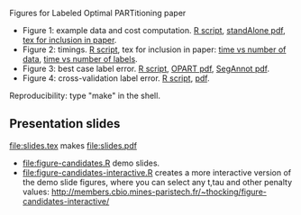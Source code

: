 Figures for Labeled Optimal PARTitioning paper 

- Figure 1: example data and cost computation. [[file:figure-signal-cost.R][R script]], [[file:figure-signal-cost-standAlone.pdf][standAlone
  pdf]], [[file:figure-signal-cost.tex][tex for inclusion in paper]].
- Figure 2: timings. [[file:figure-timings.R][R script]], tex for inclusion in paper: [[file:figure-timings.tex][time vs
  number of data]], [[file:figure-timings-labels.tex][time vs number of labels]].
- Figure 3: best case label error. [[file:figure-label-errors.R][R script]], [[file:figure-label-errors.pdf][OPART pdf]], [[file:figure-label-errors-SegAnnot.pdf][SegAnnot pdf]].
- Figure 4: cross-validation label error. [[file:figure-cv.R][R script]], [[file:figure-cv.pdf][pdf]].

Reproducibility: type "make" in the shell.

** Presentation slides

[[file:slides.tex]] makes [[file:slides.pdf]]

- [[file:figure-candidates.R]] demo slides.
- [[file:figure-candidates-interactive.R]] creates a more interactive
  version of the demo slide figures, where you can select any t,tau
  and other penalty values:
  [[http://members.cbio.mines-paristech.fr/~thocking/figure-candidates-interactive/]]


  
